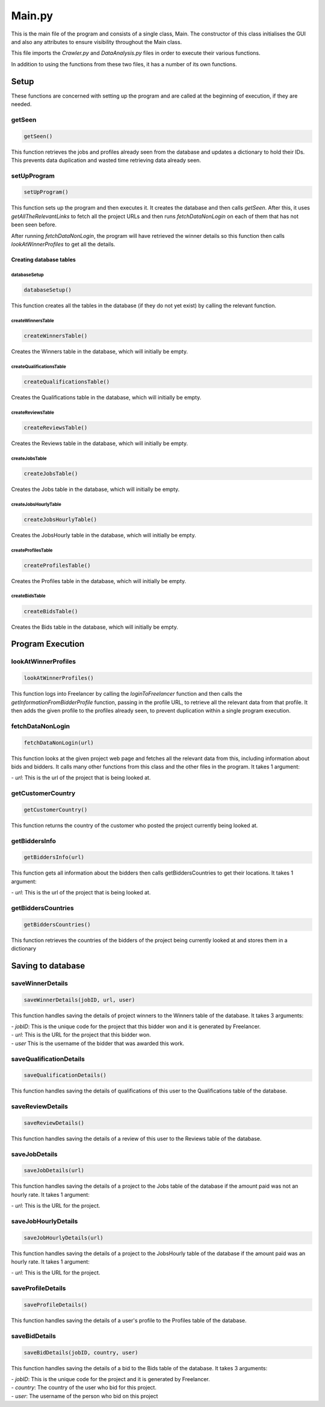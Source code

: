 Main.py
========

This is the main file of the program and consists of a single class, Main.
The constructor of this class initialises the GUI and also any attributes to ensure visibility throughout the Main class.

This file imports the *Crawler.py* and *DataAnalysis.py* files in order to execute their various functions.

In addition to using the functions from these two files, it has a number of its own functions.

Setup
^^^^^^^^^

These functions are concerned with setting up the program and are called at the beginning of execution, if they are needed.

getSeen
--------
.. code-block:: python

   getSeen()

This function retrieves the jobs and profiles already seen from the database and updates a dictionary to hold their IDs.
This prevents data duplication and wasted time retrieving data already seen.

setUpProgram
-------------
.. code-block:: python

   setUpProgram()

This function sets up the program and then executes it. It creates the database and then calls *getSeen*.
After this, it uses *getAllTheRelevantLinks* to fetch all the project URLs and then runs *fetchDataNonLogin* on each of them that has not been seen before.

After running *fetchDataNonLogin*, the program will have retrieved the winner details so this function then calls *lookAtWinnerProfiles* to get all the details.

Creating database tables
*************************

databaseSetup
______________
.. code-block:: python

   databaseSetup()

This function creates all the tables in the database (if they do not yet exist) by calling the relevant function.

createWinnersTable
____________________
.. code-block:: python

   createWinnersTable()

Creates the Winners table in the database, which will initially be empty.

createQualificationsTable
_____________________________
.. code-block:: python

   createQualificationsTable()

Creates the Qualifications table in the database, which will initially be empty.

createReviewsTable
______________________
.. code-block:: python

   createReviewsTable()

Creates the Reviews table in the database, which will initially be empty.

createJobsTable
__________________
.. code-block:: python

   createJobsTable()

Creates the Jobs table in the database, which will initially be empty.

createJobsHourlyTable
__________________________
.. code-block:: python

   createJobsHourlyTable()

Creates the JobsHourly table in the database, which will initially be empty.

createProfilesTable
______________________
.. code-block:: python

   createProfilesTable()

Creates the Profiles table in the database, which will initially be empty.

createBidsTable
__________________
.. code-block:: python

   createBidsTable()

Creates the Bids table in the database, which will initially be empty.

Program Execution
^^^^^^^^^^^^^^^^^^^^^

lookAtWinnerProfiles
------------------------
.. code-block:: python

   lookAtWinnerProfiles()

This function logs into Freelancer by calling the *loginToFreelancer* function and then calls the *getInformationFromBidderProfile* function, passing in the profile URL, to retrieve all the relevant data from that profile.
It then adds the given profile to the profiles already seen, to prevent duplication within a single program execution.

fetchDataNonLogin
------------------
.. code-block:: python

   fetchDataNonLogin(url)

This function looks at the given project web page and fetches all the relevant data from this, including information about bids and bidders. It calls many other functions from this class and the other files in the program.
It takes 1 argument:

| - *url*: This is the url of the project that is being looked at.

getCustomerCountry
-------------------
.. code-block:: python

   getCustomerCountry()

This function returns the country of the customer who posted the project currently being looked at.

getBiddersInfo
---------------
.. code-block:: python

   getBiddersInfo(url)

This function gets all information about the bidders then calls getBiddersCountries to get their locations.
It takes 1 argument:

| - *url*: This is the url of the project that is being looked at.

getBiddersCountries
--------------------
.. code-block:: python

   getBiddersCountries()

This function retrieves the countries of the bidders of the project being currently looked at and stores them in a dictionary

Saving to database
^^^^^^^^^^^^^^^^^^^

saveWinnerDetails
------------------------
.. code-block:: python

   saveWinnerDetails(jobID, url, user)

This function handles saving the details of project winners to the Winners table of the database.
It takes 3 arguments:

| - *jobID*: This is the unique code for the project that this bidder won and it is generated by Freelancer.

| - *url*: This is the URL for the project that this bidder won.

| - *user* This is the username of the bidder that was awarded this work.

saveQualificationDetails
--------------------------
.. code-block:: python

   saveQualificationDetails()

This function handles saving the details of qualifications of this user to the Qualifications table of the database.

saveReviewDetails
------------------
.. code-block:: python

   saveReviewDetails()

This function handles saving the details of a review of this user to the Reviews table of the database.

saveJobDetails
---------------
.. code-block:: python

   saveJobDetails(url)

This function handles saving the details of a project to the Jobs table of the database if the amount paid was not an hourly rate.
It takes 1 argument:

| - *url*: This is the URL for the project.

saveJobHourlyDetails
---------------------
.. code-block:: python

   saveJobHourlyDetails(url)

This function handles saving the details of a project to the JobsHourly table of the database if the amount paid was an hourly rate.
It takes 1 argument:

| - *url*: This is the URL for the project.

saveProfileDetails
-------------------
.. code-block:: python

   saveProfileDetails()

This function handles saving the details of a user's profile to the Profiles table of the database.

saveBidDetails
---------------
.. code-block:: python

   saveBidDetails(jobID, country, user)

This function handles saving the details of a bid to the Bids table of the database.
It takes 3 arguments:

| - *jobID*: This is the unique code for the project and it is generated by Freelancer.

| - *country*: The country of the user who bid for this project.

| - *user*: The username of the person who bid on this project